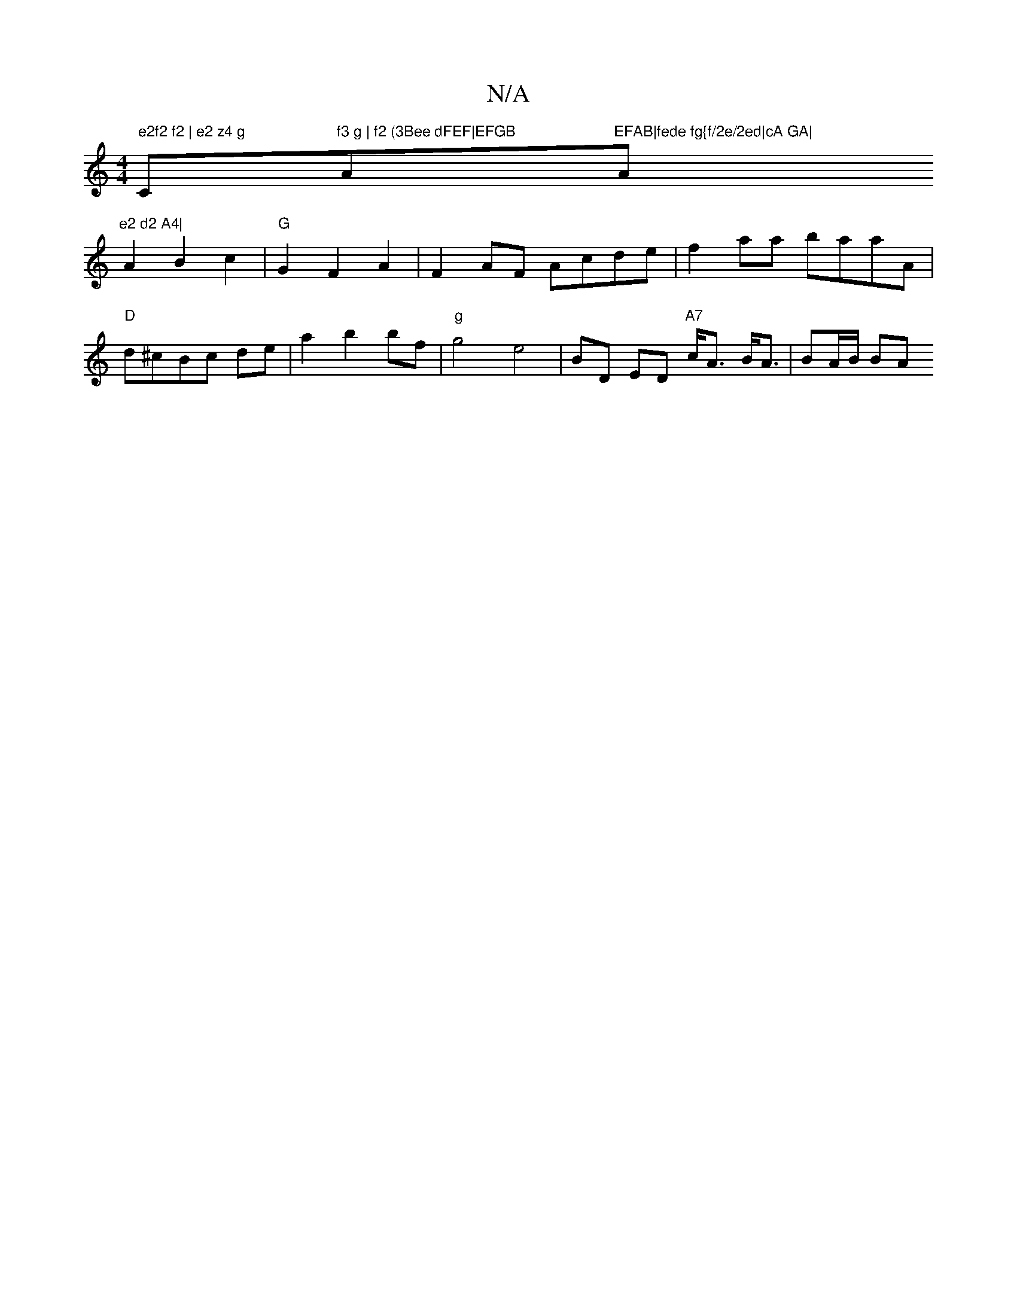 X:1
T:N/A
M:4/4
R:N/A
K:Cmajor
" e2f2 f2 | e2 z4 g"Cm"f3 g | f2 (3Bee dFEF|EFGB "A"EFAB|fede fg{f/2e/2ed|cA GA|"Am"e2 d2 A4|
A2B2c2 | "G" G2 F2 A2 | F2AF Acde | f2aa baaA |
"D"d^cBc de|a2 b2 bf|"g"g4-e4 | BD ED "A7"c<A B<A|BA/B/ BA